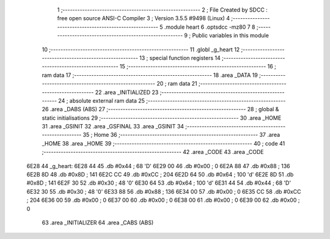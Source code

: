                               1 ;--------------------------------------------------------
                              2 ; File Created by SDCC : free open source ANSI-C Compiler
                              3 ; Version 3.5.5 #9498 (Linux)
                              4 ;--------------------------------------------------------
                              5 	.module heart
                              6 	.optsdcc -mz80
                              7 	
                              8 ;--------------------------------------------------------
                              9 ; Public variables in this module
                             10 ;--------------------------------------------------------
                             11 	.globl _g_heart
                             12 ;--------------------------------------------------------
                             13 ; special function registers
                             14 ;--------------------------------------------------------
                             15 ;--------------------------------------------------------
                             16 ; ram data
                             17 ;--------------------------------------------------------
                             18 	.area _DATA
                             19 ;--------------------------------------------------------
                             20 ; ram data
                             21 ;--------------------------------------------------------
                             22 	.area _INITIALIZED
                             23 ;--------------------------------------------------------
                             24 ; absolute external ram data
                             25 ;--------------------------------------------------------
                             26 	.area _DABS (ABS)
                             27 ;--------------------------------------------------------
                             28 ; global & static initialisations
                             29 ;--------------------------------------------------------
                             30 	.area _HOME
                             31 	.area _GSINIT
                             32 	.area _GSFINAL
                             33 	.area _GSINIT
                             34 ;--------------------------------------------------------
                             35 ; Home
                             36 ;--------------------------------------------------------
                             37 	.area _HOME
                             38 	.area _HOME
                             39 ;--------------------------------------------------------
                             40 ; code
                             41 ;--------------------------------------------------------
                             42 	.area _CODE
                             43 	.area _CODE
   6E28                      44 _g_heart:
   6E28 44                   45 	.db #0x44	; 68	'D'
   6E29 00                   46 	.db #0x00	; 0
   6E2A 88                   47 	.db #0x88	; 136
   6E2B 8D                   48 	.db #0x8D	; 141
   6E2C CC                   49 	.db #0xCC	; 204
   6E2D 64                   50 	.db #0x64	; 100	'd'
   6E2E 8D                   51 	.db #0x8D	; 141
   6E2F 30                   52 	.db #0x30	; 48	'0'
   6E30 64                   53 	.db #0x64	; 100	'd'
   6E31 44                   54 	.db #0x44	; 68	'D'
   6E32 30                   55 	.db #0x30	; 48	'0'
   6E33 88                   56 	.db #0x88	; 136
   6E34 00                   57 	.db #0x00	; 0
   6E35 CC                   58 	.db #0xCC	; 204
   6E36 00                   59 	.db #0x00	; 0
   6E37 00                   60 	.db #0x00	; 0
   6E38 00                   61 	.db #0x00	; 0
   6E39 00                   62 	.db #0x00	; 0
                             63 	.area _INITIALIZER
                             64 	.area _CABS (ABS)
